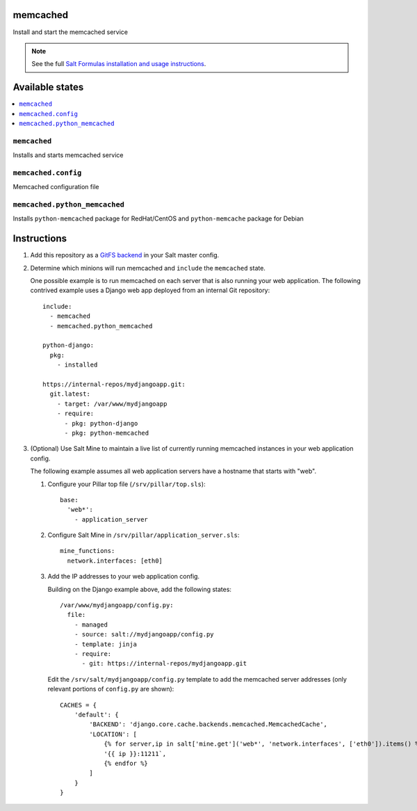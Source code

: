 memcached
=========

Install and start the memcached service

.. note::

    See the full `Salt Formulas installation and usage instructions
    <http://docs.saltstack.com/en/latest/topics/development/conventions/formulas.html>`_.

Available states
================

.. contents::
    :local:

``memcached``
-------------

Installs and starts memcached service

``memcached.config``
--------------------

Memcached configuration file

``memcached.python_memcached``
------------------------------

Installs ``python-memcached`` package for RedHat/CentOS and ``python-memcache`` package for Debian

Instructions
============

1.  Add this repository as a `GitFS backend`_ in your Salt master config.

2.  Determine which minions will run memcached and ``include`` the
    ``memcached`` state.

    One possible example is to run memcached on each server that is also
    running your web application. The following contrived example uses a Django
    web app deployed from an internal Git repository::

        include:
          - memcached
          - memcached.python_memcached

        python-django:
          pkg:
            - installed

        https://internal-repos/mydjangoapp.git:
          git.latest:
            - target: /var/www/mydjangoapp
            - require:
              - pkg: python-django
              - pkg: python-memcached

3.  (Optional) Use Salt Mine to maintain a live list of currently running
    memcached instances in your web application config.

    The following example assumes all web application servers have a hostname
    that starts with "web".

    1.  Configure your Pillar top file (``/srv/pillar/top.sls``)::

            base:
              'web*':
                - application_server

    2.  Configure Salt Mine in ``/srv/pillar/application_server.sls``::

            mine_functions:
              network.interfaces: [eth0]

    3.  Add the IP addresses to your web application config.

        Building on the Django example above, add the following states::

            /var/www/mydjangoapp/config.py:
              file:
                - managed
                - source: salt://mydjangoapp/config.py
                - template: jinja
                - require:
                  - git: https://internal-repos/mydjangoapp.git

        Edit the ``/srv/salt/mydjangoapp/config.py`` template to add the
        memcached server addresses (only relevant portions of ``config.py`` are
        shown)::

            CACHES = {
                'default': {
                    'BACKEND': 'django.core.cache.backends.memcached.MemcachedCache',
                    'LOCATION': [
                        {% for server,ip in salt['mine.get']('web*', 'network.interfaces', ['eth0']).items() %}
                        '{{ ip }}:11211`,
                        {% endfor %}
                    ]
                }
            }

.. _`GitFS backend`: http://docs.saltstack.com/topics/tutorials/gitfs.html

